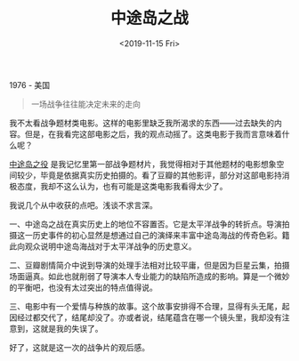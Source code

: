 #+TITLE: 中途岛之战
#+DATE: <2019-11-15 Fri>
#+TAGS[]: 电影

1976 - 美国

#+begin_quote
  一场战争往往能决定未来的走向
#+end_quote

我不太看战争题材类电影。这样的电影里缺乏我所渴求的东西------过去缺失的内容。但是，在我看完这部电影之后，我的观点动摇了。这类电影于我而言意味着什么呢？

[[https://movie.douban.com/subject/1292600/][中途岛之役]]
是我记忆里第一部战争题材片，我觉得相对于其他题材的电影想象空间较少，毕竟是依据真实历史拍摄的。看了豆瓣的其他影评，部分对这部电影持消极态度，我却不这么认为，也有可能是这类电影我看得太少了。

我说几个从中收获的点吧。浅谈不求言深。

一、中途岛之战在真实历史上的地位不容置否。它是太平洋战争的转折点。导演拍摄这一历史事件的初心显然是想通过自己的演绎来丰富中途岛海战的传奇色彩。籍此向观众说明中途岛海战对于太平洋战争的历史意义。

二、豆瓣剧情简介中说到导演的处理手法相对比较平庸，但是因为巨星云集，拍摄场面逼真。如此也就削弱了导演本人专业能力的缺陷所造成的影响。算是一个微妙的平衡吧，也没有太过突出的特点值得说。

三、电影中有一个爱情与种族的故事。这个故事安排得不合理，显得有头无尾，起因经过都交代了，结尾却没了。亦或者说，结尾蕴含在哪一个镜头里，我却没有注意到，这就是我的失误了。

好了，这就是这一次的战争片的观后感。
